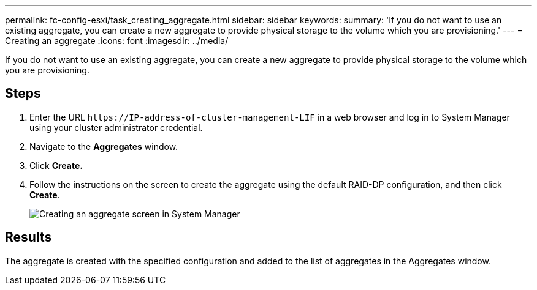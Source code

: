 ---
permalink: fc-config-esxi/task_creating_aggregate.html
sidebar: sidebar
keywords: 
summary: 'If you do not want to use an existing aggregate, you can create a new aggregate to provide physical storage to the volume which you are provisioning.'
---
= Creating an aggregate
:icons: font
:imagesdir: ../media/

[.lead]
If you do not want to use an existing aggregate, you can create a new aggregate to provide physical storage to the volume which you are provisioning.

== Steps

. Enter the URL `+https://IP-address-of-cluster-management-LIF+` in a web browser and log in to System Manager using your cluster administrator credential.
. Navigate to the *Aggregates* window.
. Click *Create.*
. Follow the instructions on the screen to create the aggregate using the default RAID-DP configuration, and then click *Create*.
+
image::../media/aggregate_creation_fc_esxi.gif[Creating an aggregate screen in System Manager]

== Results

The aggregate is created with the specified configuration and added to the list of aggregates in the Aggregates window.
